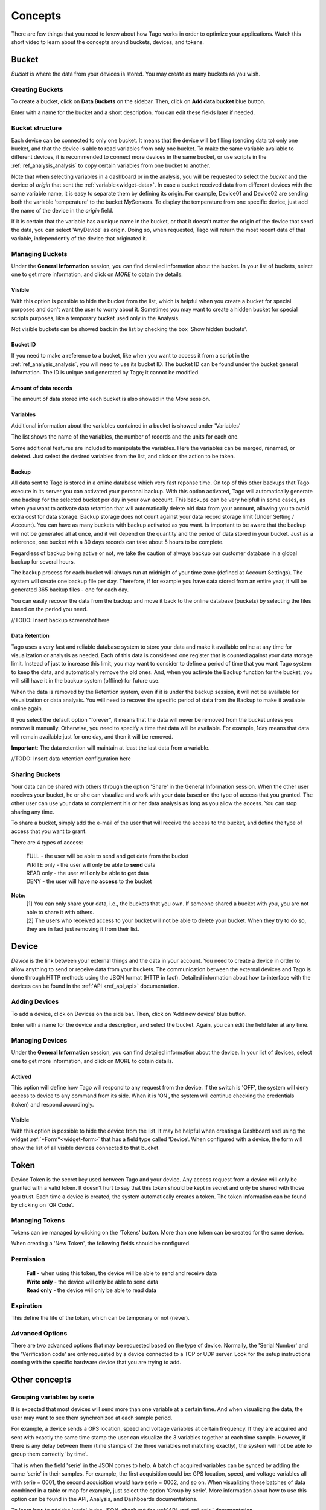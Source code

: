 
.. _ref_concepts:

########
Concepts
########
There are few things that you need to know about how Tago works in order to optimize your applications.
Watch this short video to learn about the concepts around buckets, devices, and tokens.

.. raw:: html

	 <video style="max-width: 100%;" preload="none" src="_static/concepts/Tago_Tech_Concept.mp4"   controls></video><br><br>


.. _ref_concepts_bucket:

******
Bucket
******

*Bucket* is where the data from your devices is stored. You may create as many buckets as you wish.


Creating Buckets
****************

To create a bucket, click on **Data Buckets** on the sidebar. Then, click on **Add data bucket** blue button.

Enter with a name for the bucket and a short description. You can edit these fields later if needed.

.. raw:: html

	 <video style="max-width: 100%;" preload="none" src="_static/concepts/create_bucket.mp4"   controls></video><br><br>

.. _ref_concepts_bucket_structure
Bucket structure
****************

Each device can be connected to only one bucket. It means that the device will be filling (sending data to) only one bucket,
and that the device is able to read variables from only one bucket. To make the same variable available to different devices, it is recommended to
connect more devices in the same bucket, or use scripts in the :ref:`ref_analysis_analysis` to copy certain variables from one bucket to another.

Note that when selecting variables in a dashboard or in the analysis, you will be requested to select the *bucket* and the device of *origin* that sent the :ref:`variable<widget-data>`.
In case a bucket received data from different devices with the same variable name, it is easy to separate them by defining its origin.
For example, Device01 and Device02 are sending both the variable 'temperature' to the bucket MySensors.
To display the temperature from one specific device, just add the name of the device in the *origin* field.

If it is certain that the variable has a unique name in the bucket, or that it doesn't matter the origin of the device that send the data, you can select 'AnyDevice' as origin.
Doing so, when requested, Tago will return the most recent data of that variable, independently of the device that originated it.


Managing Buckets
****************

Under the **General Information** session, you can find detailed information about the bucket.
In your list of buckets, select one to get more information, and click on *MORE* to obtain the details.

Visible
=======

With this option is possible to hide the bucket from the list, which is helpful when you create a bucket for special purposes and don't want the user to worry about it.
Sometimes you may want to create a hidden bucket for special scripts purposes, like a temporary bucket used only in the Analysis.

.. image:: _static/concepts/more.png
	:width: 70%
	:align: center

Not visible buckets can be showed back in the list by checking the box 'Show hidden buckets'.

.. image:: _static/concepts/hiddenicon.png
	:width: 70%
	:align: center

Bucket ID
=========
If you need to make a reference to a bucket, like when you want to access it from a script in the :ref:`ref_analysis_analysis`, you will need to use its bucket ID.
The bucket ID can be found under the bucket general information. The ID is unique and generated by Tago; it cannot be modified.

.. image:: _static/concepts/id_bucket.png
	:width: 70%
	:align: center

Amount of data records
======================
The amount of data stored into each bucket is also showed in the *More* session.

Variables
=========

Additional information about the variables contained in a bucket is showed under 'Variables'

.. image:: _static/concepts/variableicon.png
	:width: 70%
	:align: center

The list shows the name of the variables, the number of records and the units for each one.

Some additional features are included to manipulate the variables. Here the variables can be merged, renamed, or deleted. Just select the desired variables from the list, and click on the action to be taken.

.. image:: _static/concepts/renamevariables.png
	:width: 70%
	:align: center

.. _ref_concepts_sharing_bucket:

Backup
======
All data sent to Tago is stored in a online database which very fast reponse time. On top of this other backups that Tago execute in its server you can activated your personal backup. With this option activated, Tago will automatically generate one backup for the selected bucket per day in your own account. This backups can be very helpfull in some cases, as when you want to activate data retantion that will automatically delete old data from your account, allowing you to avoid extra cost for data storage. Backup storage does not count against your data record storage limit (Under Setting / Account).
You can have as many buckets with backup activated as you want. Is important to be aware that the backup will not be generated all at once, and it will depend on the quantity and the period of data stored in your bucket. Just as a reference, one bucket with a 30 days records can take about 5 hours to be complete. 

Regardless of backup being active or not, we take the caution of always backup our customer database in a global backup for several hours.

.. image:: _static/concepts/bucket_backup.png
	:width: 70%
	:align: center

The backup process for each bucket will always run at midnight of your time zone (defined at Account Settings). The system will create one backup file per day. Therefore, if for example you have data stored from an entire year, it will be generated 365 backup files - one for each day. 

You can easily recover the data from the backup and move it back to the online database (buckets) by selecting the files based on the period you need. 

//TODO: Insert backup screenshot here

Data Retention
==============
Tago uses a very fast and reliable database system to store your data and make it available online at any time for visualization or analysis as needed. Each of this data is considered one register that is counted against your data storage limit. Instead of just to increase this limit, you may want to consider to define a period of time that  you want Tago system to keep the data, and automatically remove the old ones. And, when you activate the Backup function for the bucket, you will still have it in the backup system (offline) for future use.  

When the data is removed by the Retention system, even if it is under the backup session, it will not be available for visualization or data analysis. You will need to recover the specific period of data from the Backup to make it available online again.

If you select the default option "forever", it means that the data will never be removed from the bucket unless you remove it manually. Otherwise, you need to specify a time that data will be available. For example, 1day means that data will remain available just for one day, and then it will be removed.

**Important**: The data retention will maintain at least the last data from a variable.

//TODO: Insert data retention configuration here

Sharing Buckets
***************
Your data can be shared with others through the option 'Share' in the General Information session.
When the other user receives your bucket, he or she can visualize and work with your data based on the type of access that you granted.
The other user can use your data to complement his or her data analysis as long as you allow the access. You can stop sharing any time.

.. image:: _static/concepts/bucketshareicon.png
	:width: 70%
	:align: center

To share a bucket, simply add the e-mail of the user that will receive the access to the bucket, and define the type of access that you want to grant.

.. image:: _static/concepts/bucket_share_email.png
	:width: 70%
	:align: center

There are 4 types of access:

 | FULL - the user will be able to send and get data from the bucket

 | WRITE only - the user will only be able to **send** data

 | READ only - the user will only be able to **get** data

 | DENY - the user will have **no access** to the bucket

**Note:**
 | [1] You can only share your data, i.e., the buckets that you own. If someone shared a bucket with you, you are not able to share it with others.

 | [2] The users who received access to your bucket will not be able to delete your bucket. When they try to do so, they are in fact just removing it from their list.

.. _ref_concepts_device:

******
Device
******

*Device* is the link between your external things and the data in your account. You need to create a device in order to allow anything to send or receive data from your buckets.
The communication between the external devices and Tago is done through HTTP methods using the JSON format (HTTP in fact).
Detailed information about how to interface with the devices can be found in the :ref:`API <ref_api_api>` documentation.

Adding Devices
**************

To add a device, click on Devices on the side bar. Then, click on 'Add new device' blue button.

Enter with a name for the device and a description, and select the bucket. Again, you can edit the field later at any time.

.. raw:: html

	 <video style="max-width: 100%;" preload="none" src="_static/concepts/add_device.mp4"   controls></video><br><br>

.. _ref_concepts_manag_device:

Managing Devices
****************

Under the **General Information** session, you can find detailed information about the device.
In your list of devices, select one to get more information, and click on MORE to obtain details.

Actived
=======

This option will define how Tago will respond to any request from the device.
If the switch is 'OFF', the system will deny access to device to any command from its side. When it is 'ON', the system will continue checking the credentials (token) and respond accordingly.

Visible
=======

With this option is possible to hide the device from the list.
It may be helpful when creating a Dashboard and using the widget :ref:`*Form*<widget-form>` that has a field type called 'Device'.
When configured with a device, the form will show the list of all visible devices connected to that bucket.

.. _ref_concepts_token:

*****
Token
*****

Device Token is the secret key used between Tago and your device. Any access request from a device will only be granted with a valid token. It doesn’t hurt to say that this token should be kept in secret and only be shared with those you trust.
Each time a device is created, the system automatically creates a token. The token information can be found by clicking on 'QR Code'.

.. image:: _static/concepts/token.png
	:width: 90%
	:align: center


Managing Tokens
****************

Tokens can be managed by clicking on the 'Tokens' button. More than one token can be created for the same device.

.. image:: _static/concepts/new_token.png
	:width: 90%
	:align: center

When creating a 'New Token', the following fields should be configured.

Permission
**********

 | **Full** - when using this token, the device will be able to send and receive data

 | **Write only** - the device will only be able to send data

 | **Read only** - the device will only be able to read data


Expiration
**********

This define the life of the token, which can be temporary or not (never).

Advanced Options
****************

There are two advanced options that may be requested based on the type of device. Normally, the 'Serial Number' and the 'Verification code' are only requested by a device connected to a TCP or UDP server.
Look for the setup instructions coming with the specific hardware device that you are trying to add.

.. image:: _static/concepts/advanced.png
	:width: 30%
	:align: center

**************
Other concepts
**************

.. _concepts-serie:

Grouping variables by serie
***************************

It is expected that most devices will send more than one variable at a certain time.
And when visualizing the data, the user may want to see them synchronized at each sample period.

For example, a device sends a GPS location, speed and voltage variables at certain frequency. If they are acquired and sent with exactly the same time stamp the user can visualize the 3 variables together at each time sample.
However, if there is any delay between them (time stamps of the three variables not matching exactly), the system will not be able to group them correctly 'by time'.

That is when the field 'serie' in the JSON comes to help. A batch of acquired variables can be synced by adding the same 'serie' in their samples.  For example, the first acquisition could be:
GPS location, speed, and voltage variables all with serie = 0001, the second acquisition would have serie = 0002, and so on. When visualizing these batches of data combined in a table or map for example, just select the option 'Group by serie'.
More information about how to use this option can be found in the API, Analysis, and Dashboards documentations.

To learn how to add the 'serie' in the JSON, check out the :ref:`API <ref_api_api>` documentation.
